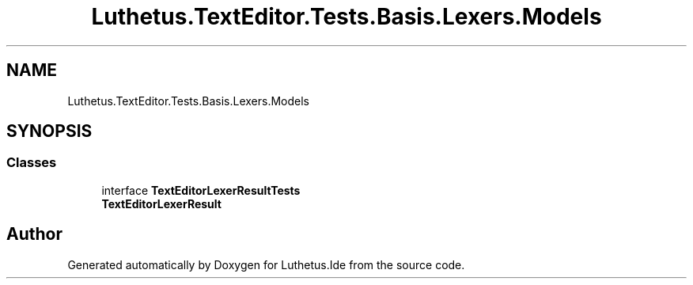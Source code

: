 .TH "Luthetus.TextEditor.Tests.Basis.Lexers.Models" 3 "Version 1.0.0" "Luthetus.Ide" \" -*- nroff -*-
.ad l
.nh
.SH NAME
Luthetus.TextEditor.Tests.Basis.Lexers.Models
.SH SYNOPSIS
.br
.PP
.SS "Classes"

.in +1c
.ti -1c
.RI "interface \fBTextEditorLexerResultTests\fP"
.br
.RI "\fBTextEditorLexerResult\fP "
.in -1c
.SH "Author"
.PP 
Generated automatically by Doxygen for Luthetus\&.Ide from the source code\&.
